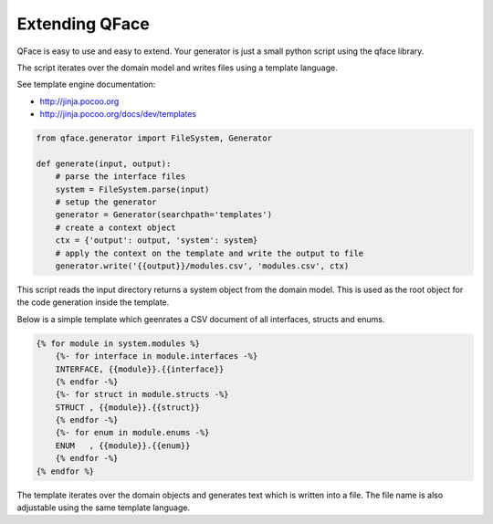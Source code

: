 ===============
Extending QFace
===============

QFace is easy to use and easy to extend. Your generator is just a small python script using the qface library.

The script iterates over the domain model and writes files using a template language.

See template engine documentation:

* http://jinja.pocoo.org
* http://jinja.pocoo.org/docs/dev/templates


.. code-block:: python

    from qface.generator import FileSystem, Generator

    def generate(input, output):
        # parse the interface files
        system = FileSystem.parse(input)
        # setup the generator
        generator = Generator(searchpath='templates')
        # create a context object
        ctx = {'output': output, 'system': system}
        # apply the context on the template and write the output to file
        generator.write('{{output}}/modules.csv', 'modules.csv', ctx)

This script reads the input directory returns a system object from the domain model. This is used as the root object for the code generation inside the template.

Below is a simple template which geenrates a CSV document of all interfaces, structs and enums.

.. code-block:: jinja

    {% for module in system.modules %}
        {%- for interface in module.interfaces -%}
        INTERFACE, {{module}}.{{interface}}
        {% endfor -%}
        {%- for struct in module.structs -%}
        STRUCT , {{module}}.{{struct}}
        {% endfor -%}
        {%- for enum in module.enums -%}
        ENUM   , {{module}}.{{enum}}
        {% endfor -%}
    {% endfor %}

The template iterates over the domain objects and generates text which is written into a file. The file name is also adjustable using the same template language.

